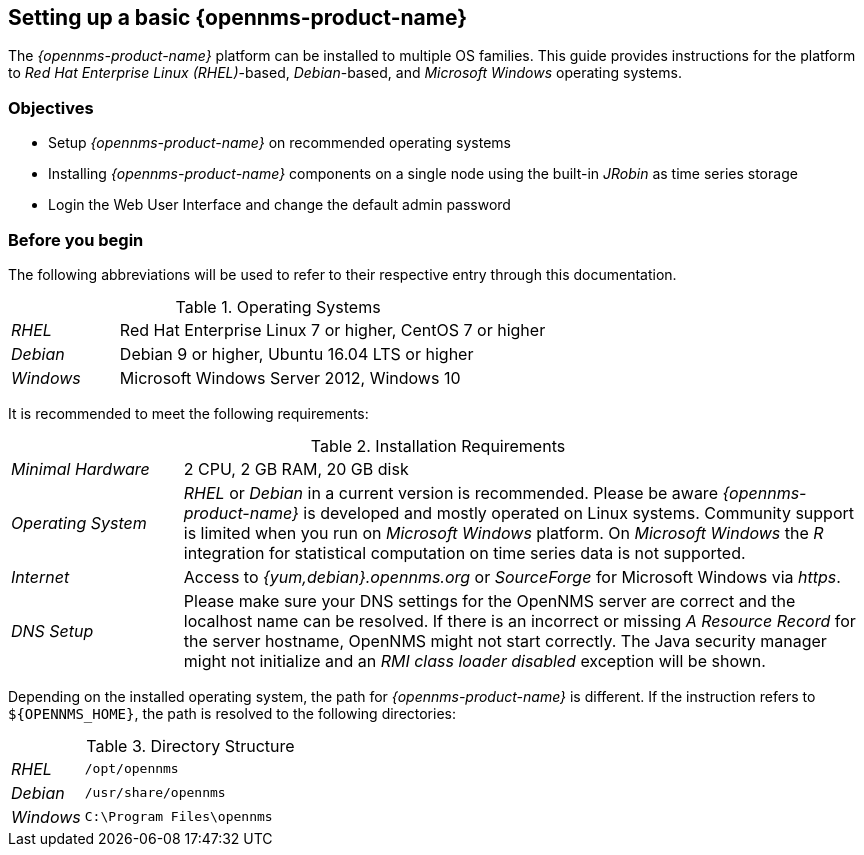 
// Allow GitHub image rendering
:imagesdir: ../../images

[[gi-set-up-opennms]]
== Setting up a basic {opennms-product-name}

The _{opennms-product-name}_ platform can be installed to multiple OS families.
This guide provides instructions for the platform to _Red Hat Enterprise Linux (RHEL)_-based, _Debian_-based, and _Microsoft Windows_ operating systems.

=== Objectives

* Setup _{opennms-product-name}_ on recommended operating systems
* Installing _{opennms-product-name}_ components on a single node using the built-in _JRobin_ as time series storage
* Login the Web User Interface and change the default admin password

=== Before you begin

The following abbreviations will be used to refer to their respective entry through this documentation.

.Operating Systems
[width="100%", cols="1,4"]
|===
| _RHEL_              | Red Hat Enterprise Linux 7 or higher, CentOS 7 or higher
| _Debian_            | Debian 9 or higher, Ubuntu 16.04 LTS or higher
| _Windows_           | Microsoft Windows Server 2012, Windows 10
|===

It is recommended to meet the following requirements:

.Installation Requirements
[width="100%", cols="1,4"]
|===
| _Minimal Hardware_ | 2 CPU, 2 GB RAM, 20 GB disk
| _Operating System_ | _RHEL_ or _Debian_ in a current version is recommended.
                       Please be aware _{opennms-product-name}_ is developed and mostly operated on Linux systems.
                       Community support is limited when you run on _Microsoft Windows_ platform.
                       On _Microsoft Windows_ the _R_ integration for statistical computation on time series data is not supported.
| _Internet_         | Access to _{yum,debian}.opennms.org_ or _SourceForge_ for Microsoft Windows via _https_.
| _DNS Setup_        | Please make sure your DNS settings for the OpenNMS server are correct and the localhost name can be resolved.
                       If there is an incorrect or missing _A Resource Record_ for the server hostname, OpenNMS might not start correctly.
                       The Java security manager might not initialize and an _RMI class loader disabled_ exception will be shown.
|===

Depending on the installed operating system, the path for _{opennms-product-name}_ is different.
If the instruction refers to `${OPENNMS_HOME}`, the path is resolved to the following directories:

.Directory Structure
[width="100%", cols="1,4"]
|===
| _RHEL_              | `/opt/opennms`
| _Debian_            | `/usr/share/opennms`
| _Windows_           | `C:\Program Files\opennms`
|===
